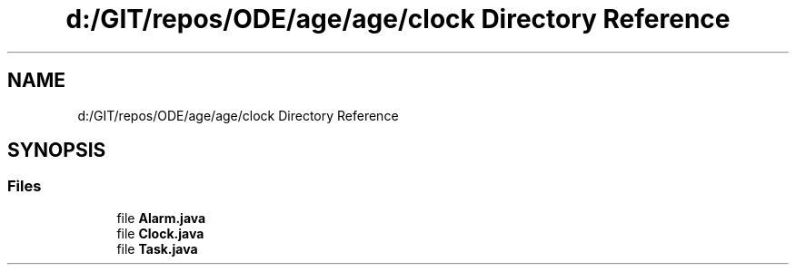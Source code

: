 .TH "d:/GIT/repos/ODE/age/age/clock Directory Reference" 3 "Version 1" "ODE Framework" \" -*- nroff -*-
.ad l
.nh
.SH NAME
d:/GIT/repos/ODE/age/age/clock Directory Reference
.SH SYNOPSIS
.br
.PP
.SS "Files"

.in +1c
.ti -1c
.RI "file \fBAlarm\&.java\fP"
.br
.ti -1c
.RI "file \fBClock\&.java\fP"
.br
.ti -1c
.RI "file \fBTask\&.java\fP"
.br
.in -1c
